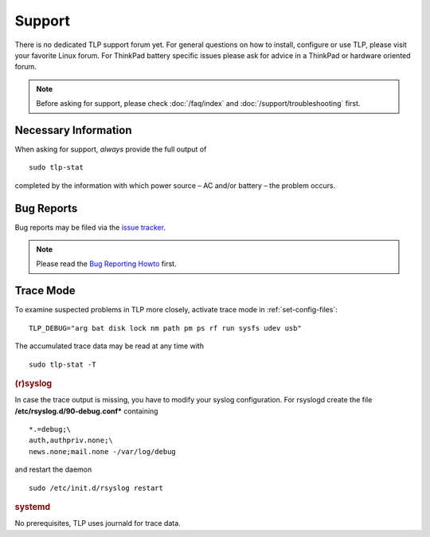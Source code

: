 Support
*******

There is no dedicated TLP support forum yet. For general questions on how to
install, configure or use TLP, please visit your favorite Linux forum.
For ThinkPad battery specific issues please ask for advice in a ThinkPad or
hardware oriented forum.

.. note::

    Before asking for support, please check :doc:`/faq/index` and
    :doc:`/support/troubleshooting` first.

Necessary Information
=====================
When asking for support, *always* provide the full output of ::

    sudo tlp-stat

completed by the information with which power source – AC and/or battery –
the problem occurs.

Bug Reports
===========
Bug reports may be filed via the
`issue tracker <https://github.com/linrunner/TLP/issues>`_.

.. note::

    Please read the
    `Bug Reporting Howto <https://github.com/linrunner/TLP/blob/master/.github/Bug_Reporting_Howto.md>`_
    first.

.. _support-trace-mode:

Trace Mode
==========
To examine suspected problems in TLP more closely, activate trace mode in
:ref:`set-config-files`: ::

    TLP_DEBUG="arg bat disk lock nm path pm ps rf run sysfs udev usb"

The accumulated trace data may be read at any time with ::

    sudo tlp-stat -T

.. rubric:: (r)syslog

In case the trace output is missing, you have to modify your syslog configuration.
For rsyslogd create the file **/etc/rsyslog.d/90-debug.conf*** containing ::

    *.=debug;\
    auth,authpriv.none;\
    news.none;mail.none -/var/log/debug

and restart the daemon ::

    sudo /etc/init.d/rsyslog restart

.. rubric:: systemd

No prerequisites, TLP uses journald for trace data.
